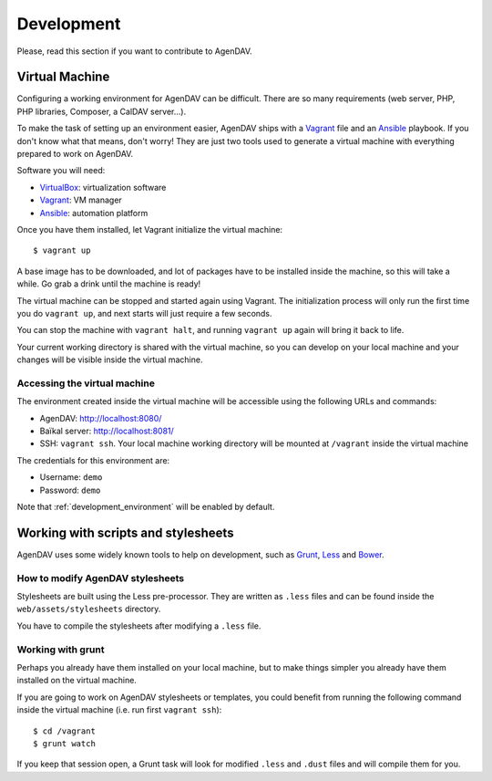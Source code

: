 Development
===========

Please, read this section if you want to contribute to AgenDAV.

Virtual Machine
---------------

Configuring a working environment for AgenDAV can be difficult. There are so
many requirements (web server, PHP, PHP libraries, Composer, a CalDAV server...).

To make the task of setting up an environment easier, AgenDAV ships with a
`Vagrant <https://www.vagrantup.com/>`_ file and an `Ansible
<http://www.ansible.com/home>`_ playbook. If you don't know what that means,
don't worry! They are just two tools used to generate a virtual machine with
everything prepared to work on AgenDAV.

Software you will need:

* `VirtualBox <https://www.virtualbox.org/wiki/Downloads>`_: virtualization software
* `Vagrant <https://docs.vagrantup.com/v2/installation/>`_: VM manager
* `Ansible <http://docs.ansible.com/intro_installation.html>`_: automation platform

Once you have them installed, let Vagrant initialize the virtual machine::

   $ vagrant up

A base image has to be downloaded, and lot of packages have to be installed
inside the machine, so this will take a while. Go grab a drink until the machine
is ready!

The virtual machine can be stopped and started again using Vagrant. The
initialization process will only run the first time you do ``vagrant up``, and
next starts will just require a few seconds.

You can stop the machine with ``vagrant halt``, and running ``vagrant up`` again
will bring it back to life.

Your current working directory is shared with the virtual machine, so you can
develop on your local machine and your changes will be visible inside the
virtual machine.


Accessing the virtual machine
*****************************

The environment created inside the virtual machine will be accessible using the
following URLs and commands:

* AgenDAV: http://localhost:8080/
* Baïkal server: http://localhost:8081/
* SSH: ``vagrant ssh``. Your local machine working directory will be mounted at
  ``/vagrant`` inside the virtual machine

The credentials for this environment are:

* Username: ``demo``
* Password: ``demo``

Note that :ref:`development_environment` will be enabled by default.

Working with scripts and stylesheets
------------------------------------

AgenDAV uses some widely known tools to help on development, such as
`Grunt <http://gruntjs.com/>`_, `Less <http://lesscss.org/>`_ and `Bower <http://bower.io/>`_.

How to modify AgenDAV stylesheets
*********************************

Stylesheets are built using the Less pre-processor. They are written as ``.less`` files and
can be found inside the ``web/assets/stylesheets`` directory.

You have to compile the stylesheets after modifying a ``.less`` file.

Working with grunt
******************

Perhaps you already have them installed on your local machine, but to make
things simpler you already have them installed on the virtual machine.

If you are going to work on AgenDAV stylesheets or templates, you could benefit
from running the following command inside the virtual machine (i.e. run first ``vagrant ssh``)::

    $ cd /vagrant
    $ grunt watch

If you keep that session open, a Grunt task will look for modified ``.less`` and ``.dust`` files and
will compile them for you.
